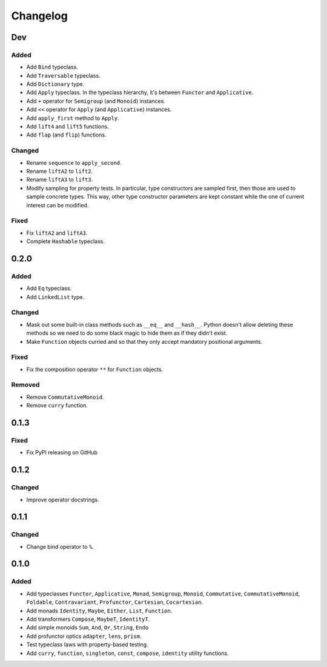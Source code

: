 Changelog
=========


Dev
***

Added
-----
- Add ``Bind`` typeclass.
- Add ``Traversable`` typeclass.
- Add ``Dictionary`` type.
- Add ``Apply`` typeclass. In the typeclass hierarchy, it's between ``Functor``
  and ``Applicative``.
- Add ``+`` operator for ``Semigroup`` (and ``Monoid``) instances.
- Add ``<<`` operator for ``Apply`` (and ``Applicative``) instances.
- Add ``apply_first`` method to ``Apply``.
- Add ``lift4`` and ``lift5`` functions.
- Add ``flap`` (and ``flip``) functions.

Changed
-------
- Rename ``sequence`` to ``apply_second``.
- Rename ``liftA2`` to ``lift2``.
- Rename ``liftA3`` to ``lift3``.
- Modify sampling for property tests. In particular, type constructors are
  sampled first, then those are used to sample concrete types. This way, other
  type constructor parameters are kept constant while the one of current
  interest can be modified.

Fixed
-----
- Fix ``liftA2`` and ``liftA3``.
- Complete ``Hashable`` typeclass.


0.2.0
*****

Added
-----
- Add ``Eq`` typeclass.
- Add ``LinkedList`` type.

Changed
-------
- Mask out some built-in class methods such as ``__eq__`` and ``__hash__``.
  Python doesn't allow deleting these methods so we need to do some black magic
  to hide them as if they didn't exist.
- Make ``Function`` objects curried and so that they only accept mandatory
  positional arguments.

Fixed
-----
- Fix the composition operator ``**`` for ``Function`` objects.

Removed
-------
- Remove ``CommutativeMonoid``.
- Remove ``curry`` function.


0.1.3
*****

Fixed
-----
- Fix PyPI releasing on GitHub


0.1.2
*****

Changed
-------
- Improve operator docstrings.


0.1.1
*****

Changed
-------
- Change bind operator to ``%``.


0.1.0
*****

Added
-----
- Add typeclasses ``Functor``, ``Applicative``, ``Monad``, ``Semigroup``,
  ``Monoid``, ``Commutative``, ``CommutativeMonoid``, ``Foldable``,
  ``Contravariant``, ``Profunctor``, ``Cartesian``, ``Cocartesian``.
- Add monads ``Identity``, ``Maybe``, ``Either``, ``List``, ``Function``.
- Add transformers ``Compose``, ``MaybeT``, ``IdentityT``.
- Add simple monoids ``Sum``, ``And``, ``Or``, ``String``, ``Endo``
- Add profunctor optics ``adapter``, ``lens``, ``prism``.
- Test typeclass laws with property-based testing.
- Add ``curry``, ``function``, ``singleton``, ``const``, ``compose``,
  ``identity`` utility functions.

